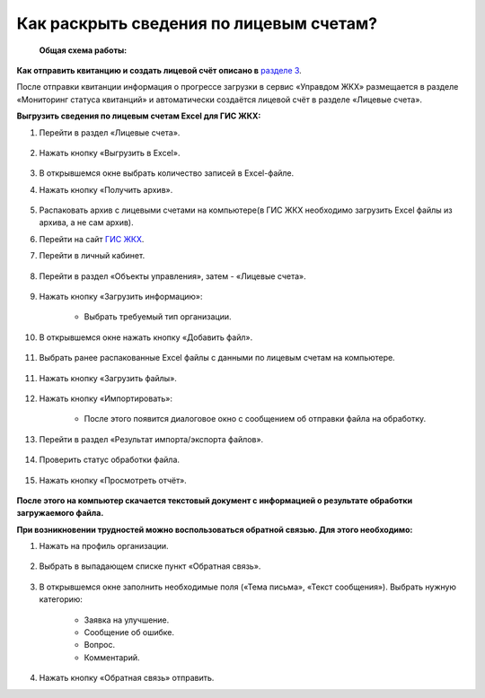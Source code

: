 Как раскрыть сведения по лицевым счетам?
-------------------------------

 **Общая схема работы:**

 	.. image:: ../_images/02-work-section-mkd/gen.png

**Как отправить квитанцию и создать лицевой счёт описано в** `разделе 3  <http://upravdomgkh.readthedocs.io/ru/latest/03-employment-section-organization/index.html>`_. 

После отправки квитанции информация о прогрессе загрузки в сервис «Управдом ЖКХ» размещается в разделе «Мониторинг статуса квитанций» и автоматически создаётся лицевой счёт в разделе «Лицевые счета».

**Выгрузить сведения по лицевым счетам Excel для ГИС ЖКХ:**

1. Перейти в раздел «Лицевые счета». 

	.. image:: ../_images/02-work-section-mkd/2.png

2. Нажать кнопку «Выгрузить в Excel».

	.. image:: ../_images/02-work-section-mkd/31.png

3. В открывшемся окне выбрать количество записей в Excel-файле. 

4. Нажать кнопку «Получить архив».

	.. image:: ../_images/02-work-section-mkd/32.png
	
5. Распаковать архив с лицевыми счетами на компьютере(в ГИС ЖКХ необходимо загрузить Excel файлы из архива, а не сам архив).

6. Перейти на сайт `ГИС ЖКХ <http://dom.gosuslugi.ru/>`_.
	
7. Перейти в личный кабинет.

	.. image:: ../_images/02-work-section-mkd/61.png

8. Перейти в раздел «Объекты управления», затем - «Лицевые счета».

	.. image:: ../_images/02-work-section-mkd/71.png

9. Нажать кнопку «Загрузить информацию»:

	* Выбрать требуемый тип организации.
	
	.. image:: ../_images/02-work-section-mkd/72.png

10. В открывшемся окне нажать кнопку «Добавить файл».

	.. image:: ../_images/02-work-section-mkd/73.png

11. Выбрать ранее распакованные Excel файлы с данными по лицевым счетам на компьютере.

	.. image:: ../_images/02-work-section-mkd/74.png

11. Нажать кнопку «Загрузить файлы».

	.. image:: ../_images/02-work-section-mkd/75.png

12. Нажать кнопку «Импортировать»:

	.. image:: ../_images/02-work-section-mkd/76.png

	* После этого появится диалоговое окно с сообщением об отправки файла на обработку.
	
	.. image:: ../_images/02-work-section-mkd/77.png

13. Перейти в раздел «Результат импорта/экспорта файлов».

	.. image:: ../_images/02-work-section-mkd/69.png

14. Проверить статус обработки файла.

	.. image:: ../_images/02-work-section-mkd/78.png

15. Нажать кнопку «Просмотреть отчёт».

	.. image:: ../_images/02-work-section-mkd/85.png

**После этого на компьютер скачается текстовый документ с информацией о результате обработки загружаемого файла.**

**При возникновении трудностей можно воспользоваться обратной связью. Для этого необходимо:**

1. Нажать на профиль организации.

	.. image:: ../_images/02-work-section-mkd/116.png

2. Выбрать в выпадающем списке пункт «Обратная связь».

	.. image:: ../_images/02-work-section-mkd/115.png
	
3. В открывшемся окне заполнить необходимые поля («Тема письма», «Текст сообщения»). Выбрать нужную категорию:
	
	* Заявка на улучшение.
	
	* Сообщение об ошибке.
	
	* Вопрос.
	
	* Комментарий.

	.. image:: ../_images/02-work-section-mkd/117.png

4. Нажать кнопку «Обратная связь» отправить.